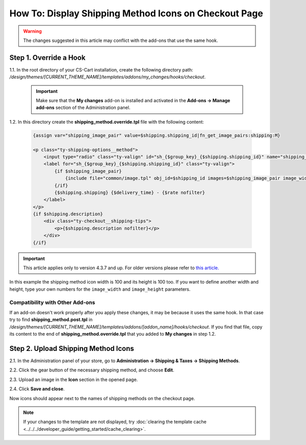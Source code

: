******************************************************
How To: Display Shipping Method Icons on Checkout Page
******************************************************

.. warning::

    The changes suggested in this article may conflict with the add-ons that use the same hook.

=======================
Step 1. Override a Hook
=======================

1.1. In the root directory of your CS-Cart installation, create the following directory path: */design/themes/[CURRENT_THEME_NAME]/templates/addons/my_changes/hooks/checkout*.

   .. important ::

       Make sure that the **My changes** add-on is installed and activated in the **Add-ons → Manage add-ons** section of the Administration panel.

1.2. In this directory create the **shipping_method.override.tpl** file with the following content:

     .. code-block:: html+smarty
   
         {assign var="shipping_image_pair" value=$shipping.shipping_id|fn_get_image_pairs:shipping:M}

         <p class="ty-shipping-options__method">
             <input type="radio" class="ty-valign" id="sh_{$group_key}_{$shipping.shipping_id}" name="shipping_ids[{$group_key}]" value="{$shipping.shipping_id}" onclick="fn_calculate_total_shipping_cost();" {$checked} />
             <label for="sh_{$group_key}_{$shipping.shipping_id}" class="ty-valign">
                 {if $shipping_image_pair}
                     {include file="common/image.tpl" obj_id=$shipping_id images=$shipping_image_pair image_width=100 image_height=100}
                 {/if}
                 {$shipping.shipping} {$delivery_time} - {$rate nofilter}
             </label>
         </p>
         {if $shipping.description}
             <div class="ty-checkout__shipping-tips">
                 <p>{$shipping.description nofilter}</p>
             </div>
         {/if}

.. important::

    This article applies only to version 4.3.7 and up. For older versions please refer to `this article. <http://docs.cs-cart.com/4.3.x/user_guide/look_and_feel/changing_attributes/shipping_icons.html>`_

In this example the shipping method icon width is 100 and its height is 100 too. If you want to define another width and height, type your own numbers for the ``image_width`` and ``image_height`` parameters.

--------------------------------
Compatibility with Other Add-ons
--------------------------------

If an add-on doesn't work properly after you apply these changes, it may be because it uses the same hook. In that case try to find **shipping_method.post.tpl** in */design/themes/[CURRENT_THEME_NAME]/templates/addons/[addon_name]/hooks/checkout*. If you find that file, copy its content to the end of **shipping_method.override.tpl** that you added to **My changes** in step 1.2.

====================================
Step 2. Upload Shipping Method Icons
====================================

2.1. In the Administration panel of your store, go to **Administration → Shipping & Taxes → Shipping Methods**.

2.2. Click the gear button of the necessary shipping method, and choose **Edit**.

2.3. Upload an image in the **Icon** section in the opened page.

2.4. Click **Save and close**.

Now icons should appear next to the names of shipping methods on the checkout page.

.. note ::

    If your changes to the template are not displayed, try :doc:`clearing the template cache <../../../developer_guide/getting_started/cache_clearing>`.

.. image:: img/shipping_icon.png
    :align: center
    :alt: Icon for shipping method at checkout in CS-Cart.
